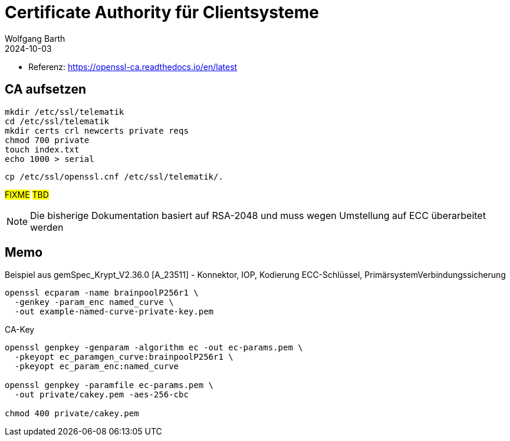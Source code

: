= Certificate Authority für Clientsysteme
:author: Wolfgang Barth
:navtitle: CA für Clientsysteme
:revdate: 2024-10-03

* Referenz: https://openssl-ca.readthedocs.io/en/latest

== CA aufsetzen

----
mkdir /etc/ssl/telematik
cd /etc/ssl/telematik
mkdir certs crl newcerts private reqs
chmod 700 private
touch index.txt
echo 1000 > serial
----

----
cp /etc/ssl/openssl.cnf /etc/ssl/telematik/.
----

#FIXME# #TBD#

NOTE: Die bisherige Dokumentation basiert auf RSA-2048 und 
muss wegen Umstellung auf ECC überarbeitet werden

== Memo

.Beispiel aus gemSpec_Krypt_V2.36.0 [A_23511] - Konnektor, IOP, Kodierung ECC-Schlüssel, PrimärsystemVerbindungssicherung
----
openssl ecparam -name brainpoolP256r1 \
  -genkey -param_enc named_curve \
  -out example-named-curve-private-key.pem
----

////
openssl genpkey -algorithm ec \
  -out private/cakey.pem -aes-256-cbc \
  -pkeyopt ec_paramgen_curve:brainpoolP256r1 \
  -pkeyopt ec_param_enc:named_curve

----
openssl genpkey -genparam -algorithm ec -out ec-params.pem \
  -pkeyopt ec_paramgen_curve:brainpoolP256r1 \
  -pkeyopt ec_param_enc:named_curve

openssl genpkey -paramfile ec-params.pem \
  -out private/cakey.pem -aes-256-cbc
----

$ openssl genpkey -genparam -algorithm ec -pkeyopt ec_paramgen_curve:secp384r1 -out server.key.params.pem
$ openssl genpkey -paramfile server.key.params.pem -out private/server.key.pem
$ openssl req -new -config 'server.cert.conf' -key 'private/server.key.pem' -out 'server.csr.pem'
////

.CA-Key
----
openssl genpkey -genparam -algorithm ec -out ec-params.pem \
  -pkeyopt ec_paramgen_curve:brainpoolP256r1 \
  -pkeyopt ec_param_enc:named_curve

openssl genpkey -paramfile ec-params.pem \
  -out private/cakey.pem -aes-256-cbc

chmod 400 private/cakey.pem
----

////
bearbeiten


.CA-Key
----
openssl genrsa -aes256 -out private/cakey.pem 3072
chmod 400 private/cakey.pem
----

.CA-Zertifikat
----
openssl req -config openssl.cnf -key private/cakey.pem \
    -new -x509 -days 7300 -sha256 -extensions v3_ca \
    -out certs/cacert.pem
chmod 4444 certs/cacert.pem    
openssl x509 -noout -text -in certs/cacert.pem
----

== Zertifikat für Client-System

.PKey
----
openssl genrsa -aes256 -out private/intern.key.pem 3072
chmod 400 private/intern.key.pem
----

.Request
----
openssl req -config openssl.cnf \
    -key private/intern.key.pem \
    -new -sha256 -out reqs/intern.req.pem 
----

.Zertifikat für Client-System
----
openssl ca -config openssl.cnf -days 1825 \
  -in reqs/intern.req.pem \
  -out certs/intern.cert.pem
chmod 444 certs/intern.cert.pem
openssl x509 -noout -text -in certs/intern.cert.pem
----

.Export als PKCS12
----
openssl pkcs12 -export -out certs/intern.p12 \
    -inkey private/intern.key.pem \
    -in certs/intern.cert.pem \
    -certfile certs/cacert.pem
----

////